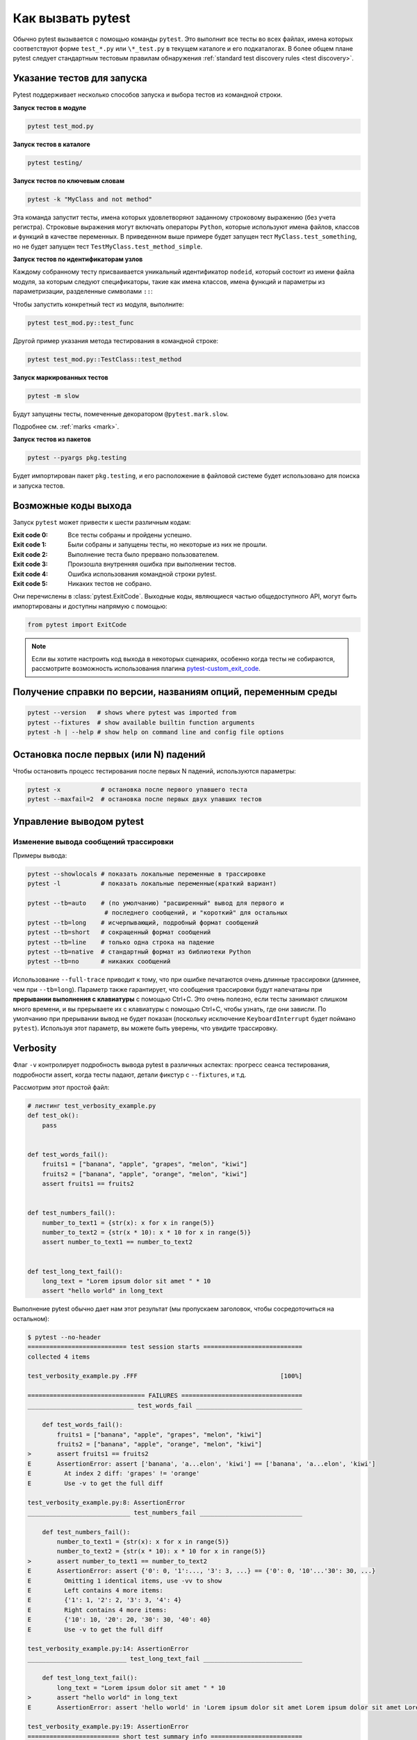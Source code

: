 
.. _usage:

Как вызвать pytest
==========================================

..  seealso:: :ref:`Complete pytest command-line flag reference <command-line-flags>`

Обычно pytest вызывается с помощью команды ``pytest``. Это выполнит все тесты во всех файлах, имена
которых соответствуют форме ``test_*.py`` или ``\*_test.py`` в текущем каталоге и его подкаталогах.
В более общем плане pytest следует стандартным тестовым правилам обнаружения :ref:`standard test discovery rules <test discovery>`.

..  seealso:: :ref:`invoke-other`


.. _select-tests:

Указание тестов для запуска
------------------------------

Pytest поддерживает несколько способов запуска и выбора тестов из командной строки.

**Запуск тестов в модуле**

.. code-block:: bash

    pytest test_mod.py

**Запуск тестов в каталоге**

.. code-block:: bash

    pytest testing/

**Запуск тестов по ключевым словам**

.. code-block:: bash

    pytest -k "MyClass and not method"

Эта команда запустит тесты, имена которых удовлетворяют заданному строковому выражению (без учета
регистра). Строковые выражения могут включать операторы ``Python``, которые используют имена файлов,
классов и функций в качестве переменных. В приведенном выше примере будет запущен тест
``MyClass.test_something``, но не  будет запущен тест ``TestMyClass.test_method_simple``.

.. _nodeids:

**Запуск тестов по идентификаторам узлов**

Каждому собранному тесту присваивается уникальный идентификатор ``nodeid``,
который состоит из имени файла модуля, за которым следуют спецификаторы,
такие как имена классов, имена функций и параметры из параметризации, разделенные символами ``::``:

Чтобы запустить конкретный тест из модуля, выполните:

.. code-block:: bash

    pytest test_mod.py::test_func


Другой пример указания метода тестирования в командной строке:

.. code-block:: bash

    pytest test_mod.py::TestClass::test_method

**Запуск маркированных тестов**

.. code-block:: bash

    pytest -m slow

Будут запущены тесты, помеченные декоратором ``@pytest.mark.slow``.

Подробнее см. :ref:`marks <mark>`.

**Запуск тестов из пакетов**

.. code-block:: bash

    pytest --pyargs pkg.testing

Будет импортирован пакет ``pkg.testing``, и его расположение в файловой системе
будет использовано для поиска и запуска тестов.


Возможные коды выхода
--------------------------------------------------------------

Запуск ``pytest`` может привести к шести различным кодам:

:Exit code 0: Все тесты собраны и пройдены успешно.
:Exit code 1: Были собраны и запущены тесты, но некоторые из них не прошли.
:Exit code 2: Выполнение теста было прервано пользователем.
:Exit code 3: Произошла внутренняя ошибка при выполнении тестов.
:Exit code 4: Ошибка использования командной строки pytest.
:Exit code 5: Никаких тестов не собрано.

Они перечислены в :class:`pytest.ExitCode`. Выходные коды, являющиеся частью общедоступного API, могут быть
импортированы и доступны напрямую с помощью:

.. code-block:: python

    from pytest import ExitCode

.. note::

    Если вы хотите настроить код выхода в некоторых сценариях, особенно когда тесты не собираются, рассмотрите возможность использования плагина
    `pytest-custom_exit_code <https://github.com/yashtodi94/pytest-custom_exit_code>`__.


Получение справки по версии, названиям опций, переменным среды
-----------------------------------------------------------------

.. code-block:: bash

    pytest --version   # shows where pytest was imported from
    pytest --fixtures  # show available builtin function arguments
    pytest -h | --help # show help on command line and config file options



.. _maxfail:

Остановка после первых (или N) падений
---------------------------------------------------

Чтобы остановить процесс тестирования после первых N падений, используются параметры:

.. code-block:: bash

    pytest -x           # остановка после первого упавшего теста
    pytest --maxfail=2  # остановка после первых двух упавших тестов


Управление выводом pytest
--------------------------

Изменение вывода сообщений трассировки
~~~~~~~~~~~~~~~~~~~~~~~~~~~~~~~~~~~~~~~~~~~~~~~

Примеры вывода:

.. code-block:: bash

    pytest --showlocals # показать локальные переменные в трассировке
    pytest -l           # показать локальные переменные(краткий вариант)

    pytest --tb=auto    # (по умолчанию) "расширенный" вывод для первого и
                         # последнего сообщений, и "короткий" для остальных
    pytest --tb=long    # исчерпывающий, подробный формат сообщений
    pytest --tb=short   # сокращенный формат сообщений
    pytest --tb=line    # только одна строка на падение
    pytest --tb=native  # стандартный формат из библиотеки Python
    pytest --tb=no      # никаких сообщений

Использование ``--full-trace`` приводит к тому, что при ошибке печатаются очень длинные
трассировки (длиннее, чем при ``--tb=long``). Параметр также гарантирует, что сообщения
трассировки будут напечатаны при **прерывании выполнения c клавиатуры** с помощью Ctrl+C.
Это очень полезно, если тесты занимают слишком много времени, и вы прерываете их
с клавиатуры с помощью Ctrl+C, чтобы узнать, где они зависли. По умолчанию при прерывании
вывод не будет показан (поскольку исключение ``KeyboardInterrupt`` будет поймано ``pytest``).
Используя этот параметр, вы можете быть уверены, что увидите трассировку.


Verbosity
---------

Флаг ``-v`` контролирует подробность вывода pytest в различных аспектах: прогресс сеанса тестирования,
подробности assert, когда тесты падают, детали фикстур с ``--fixtures``, и т.д.

.. regendoc:wipe

Рассмотрим этот простой файл:

.. code-block:: python

    # листинг test_verbosity_example.py
    def test_ok():
        pass


    def test_words_fail():
        fruits1 = ["banana", "apple", "grapes", "melon", "kiwi"]
        fruits2 = ["banana", "apple", "orange", "melon", "kiwi"]
        assert fruits1 == fruits2


    def test_numbers_fail():
        number_to_text1 = {str(x): x for x in range(5)}
        number_to_text2 = {str(x * 10): x * 10 for x in range(5)}
        assert number_to_text1 == number_to_text2


    def test_long_text_fail():
        long_text = "Lorem ipsum dolor sit amet " * 10
        assert "hello world" in long_text

Выполнение pytest обычно дает нам этот результат (мы пропускаем заголовок, чтобы сосредоточиться на остальном):

.. code-block:: pytest

    $ pytest --no-header
    =========================== test session starts ===========================
    collected 4 items

    test_verbosity_example.py .FFF                                       [100%]

    ================================ FAILURES =================================
    _____________________________ test_words_fail _____________________________

        def test_words_fail():
            fruits1 = ["banana", "apple", "grapes", "melon", "kiwi"]
            fruits2 = ["banana", "apple", "orange", "melon", "kiwi"]
    >       assert fruits1 == fruits2
    E       AssertionError: assert ['banana', 'a...elon', 'kiwi'] == ['banana', 'a...elon', 'kiwi']
    E         At index 2 diff: 'grapes' != 'orange'
    E         Use -v to get the full diff

    test_verbosity_example.py:8: AssertionError
    ____________________________ test_numbers_fail ____________________________

        def test_numbers_fail():
            number_to_text1 = {str(x): x for x in range(5)}
            number_to_text2 = {str(x * 10): x * 10 for x in range(5)}
    >       assert number_to_text1 == number_to_text2
    E       AssertionError: assert {'0': 0, '1':..., '3': 3, ...} == {'0': 0, '10'...'30': 30, ...}
    E         Omitting 1 identical items, use -vv to show
    E         Left contains 4 more items:
    E         {'1': 1, '2': 2, '3': 3, '4': 4}
    E         Right contains 4 more items:
    E         {'10': 10, '20': 20, '30': 30, '40': 40}
    E         Use -v to get the full diff

    test_verbosity_example.py:14: AssertionError
    ___________________________ test_long_text_fail ___________________________

        def test_long_text_fail():
            long_text = "Lorem ipsum dolor sit amet " * 10
    >       assert "hello world" in long_text
    E       AssertionError: assert 'hello world' in 'Lorem ipsum dolor sit amet Lorem ipsum dolor sit amet Lorem ipsum dolor sit amet Lorem ipsum dolor sit amet Lorem ips... sit amet Lorem ipsum dolor sit amet Lorem ipsum dolor sit amet Lorem ipsum dolor sit amet Lorem ipsum dolor sit amet '

    test_verbosity_example.py:19: AssertionError
    ========================= short test summary info =========================
    FAILED test_verbosity_example.py::test_words_fail - AssertionError: asser...
    FAILED test_verbosity_example.py::test_numbers_fail - AssertionError: ass...
    FAILED test_verbosity_example.py::test_long_text_fail - AssertionError: a...
    ======================= 3 failed, 1 passed in 0.08s =======================

Заметьте:

* Каждый тест внутри файла отображается одним символом в выводе: ``.`` для прохождения, ``F`` для падения.
* ``test_words_fail`` упал, и нам показывают краткую сводку, указывающую, что индекс 2 в двух списках различается.
* ``test_numbers_fail`` упал, и нам показана сводка различий между левыми и правыми элементами словаря. Идентичные позиции пропущены.
* ``test_long_text_fail`` упал, а правая часть оператора ``in`` обрезается с помощью``...``
  потому что он длиннее внутреннего порога (в настоящее время 240 символов).

Теперь мы можем увеличить вывод pytest:

.. code-block:: pytest

    $ pytest --no-header -v
    =========================== test session starts ===========================
    collecting ... collected 4 items

    test_verbosity_example.py::test_ok PASSED                            [ 25%]
    test_verbosity_example.py::test_words_fail FAILED                    [ 50%]
    test_verbosity_example.py::test_numbers_fail FAILED                  [ 75%]
    test_verbosity_example.py::test_long_text_fail FAILED                [100%]

    ================================ FAILURES =================================
    _____________________________ test_words_fail _____________________________

        def test_words_fail():
            fruits1 = ["banana", "apple", "grapes", "melon", "kiwi"]
            fruits2 = ["banana", "apple", "orange", "melon", "kiwi"]
    >       assert fruits1 == fruits2
    E       AssertionError: assert ['banana', 'a...elon', 'kiwi'] == ['banana', 'a...elon', 'kiwi']
    E         At index 2 diff: 'grapes' != 'orange'
    E         Full diff:
    E         - ['banana', 'apple', 'orange', 'melon', 'kiwi']
    E         ?                      ^  ^^
    E         + ['banana', 'apple', 'grapes', 'melon', 'kiwi']
    E         ?                      ^  ^ +

    test_verbosity_example.py:8: AssertionError
    ____________________________ test_numbers_fail ____________________________

        def test_numbers_fail():
            number_to_text1 = {str(x): x for x in range(5)}
            number_to_text2 = {str(x * 10): x * 10 for x in range(5)}
    >       assert number_to_text1 == number_to_text2
    E       AssertionError: assert {'0': 0, '1':..., '3': 3, ...} == {'0': 0, '10'...'30': 30, ...}
    E         Omitting 1 identical items, use -vv to show
    E         Left contains 4 more items:
    E         {'1': 1, '2': 2, '3': 3, '4': 4}
    E         Right contains 4 more items:
    E         {'10': 10, '20': 20, '30': 30, '40': 40}
    E         Full diff:
    E         - {'0': 0, '10': 10, '20': 20, '30': 30, '40': 40}...
    E
    E         ...Full output truncated (3 lines hidden), use '-vv' to show

    test_verbosity_example.py:14: AssertionError
    ___________________________ test_long_text_fail ___________________________

        def test_long_text_fail():
            long_text = "Lorem ipsum dolor sit amet " * 10
    >       assert "hello world" in long_text
    E       AssertionError: assert 'hello world' in 'Lorem ipsum dolor sit amet Lorem ipsum dolor sit amet Lorem ipsum dolor sit amet Lorem ipsum dolor sit amet Lorem ipsum dolor sit amet Lorem ipsum dolor sit amet Lorem ipsum dolor sit amet Lorem ipsum dolor sit amet Lorem ipsum dolor sit amet Lorem ipsum dolor sit amet '

    test_verbosity_example.py:19: AssertionError
    ========================= short test summary info =========================
    FAILED test_verbosity_example.py::test_words_fail - AssertionError: asser...
    FAILED test_verbosity_example.py::test_numbers_fail - AssertionError: ass...
    FAILED test_verbosity_example.py::test_long_text_fail - AssertionError: a...
    ======================= 3 failed, 1 passed in 0.07s =======================

Обратите внимание, что:

* Каждый тест внутри файла получает свою собственную строку на выходе.
* ``test_words_fail`` теперь показывает два списка ошибок полностью, в дополнение к тому, какой индекс отличается.
* ``test_numbers_fail`` теперь показывает текстовое различие двух словарей, усеченное.
* ``test_long_text_fail`` больше не усекает правую часть оператора ``in``, потому что внутренний
  порог усечения теперь больше (2400 символов в настоящее время).

Теперь, если мы еще больше увеличим многословность:

.. code-block:: pytest

    $ pytest --no-header -vv
    =========================== test session starts ===========================
    collecting ... collected 4 items

    test_verbosity_example.py::test_ok PASSED                            [ 25%]
    test_verbosity_example.py::test_words_fail FAILED                    [ 50%]
    test_verbosity_example.py::test_numbers_fail FAILED                  [ 75%]
    test_verbosity_example.py::test_long_text_fail FAILED                [100%]

    ================================ FAILURES =================================
    _____________________________ test_words_fail _____________________________

        def test_words_fail():
            fruits1 = ["banana", "apple", "grapes", "melon", "kiwi"]
            fruits2 = ["banana", "apple", "orange", "melon", "kiwi"]
    >       assert fruits1 == fruits2
    E       AssertionError: assert ['banana', 'apple', 'grapes', 'melon', 'kiwi'] == ['banana', 'apple', 'orange', 'melon', 'kiwi']
    E         At index 2 diff: 'grapes' != 'orange'
    E         Full diff:
    E         - ['banana', 'apple', 'orange', 'melon', 'kiwi']
    E         ?                      ^  ^^
    E         + ['banana', 'apple', 'grapes', 'melon', 'kiwi']
    E         ?                      ^  ^ +

    test_verbosity_example.py:8: AssertionError
    ____________________________ test_numbers_fail ____________________________

        def test_numbers_fail():
            number_to_text1 = {str(x): x for x in range(5)}
            number_to_text2 = {str(x * 10): x * 10 for x in range(5)}
    >       assert number_to_text1 == number_to_text2
    E       AssertionError: assert {'0': 0, '1': 1, '2': 2, '3': 3, '4': 4} == {'0': 0, '10': 10, '20': 20, '30': 30, '40': 40}
    E         Common items:
    E         {'0': 0}
    E         Left contains 4 more items:
    E         {'1': 1, '2': 2, '3': 3, '4': 4}
    E         Right contains 4 more items:
    E         {'10': 10, '20': 20, '30': 30, '40': 40}
    E         Full diff:
    E         - {'0': 0, '10': 10, '20': 20, '30': 30, '40': 40}
    E         ?            -    -    -    -    -    -    -    -
    E         + {'0': 0, '1': 1, '2': 2, '3': 3, '4': 4}

    test_verbosity_example.py:14: AssertionError
    ___________________________ test_long_text_fail ___________________________

        def test_long_text_fail():
            long_text = "Lorem ipsum dolor sit amet " * 10
    >       assert "hello world" in long_text
    E       AssertionError: assert 'hello world' in 'Lorem ipsum dolor sit amet Lorem ipsum dolor sit amet Lorem ipsum dolor sit amet Lorem ipsum dolor sit amet Lorem ipsum dolor sit amet Lorem ipsum dolor sit amet Lorem ipsum dolor sit amet Lorem ipsum dolor sit amet Lorem ipsum dolor sit amet Lorem ipsum dolor sit amet '

    test_verbosity_example.py:19: AssertionError
    ========================= short test summary info =========================
    FAILED test_verbosity_example.py::test_words_fail - AssertionError: asser...
    FAILED test_verbosity_example.py::test_numbers_fail - AssertionError: ass...
    FAILED test_verbosity_example.py::test_long_text_fail - AssertionError: a...
    ======================= 3 failed, 1 passed in 0.07s =======================

Обратите внимание, что:

* Каждый тест внутри файла получает свою собственную строку на выходе.
* ``test_words_fail`` дает тот же результат, что и раньше, в этом случае.
* ``test_numbers_fail`` теперь показывает полную текстовую разницу двух словарей.
* ``test_long_text_fail`` также не обрезается с правой стороны, как раньше, но теперь pytest вообще
не обрезает какой-либо текст, независимо от его размера.

Это были примеры того, как многословность влияет на нормальный вывод тестового сеанса, но многословность также
используется в других ситуациях, например, вам показаны даже фикстуры, которые начинаются с ``_`` если вы используете ``pytest --fixtures -v``.

Использование более высоких уровней детализации (``-vvv``, ``-vvvv``, ...) поддерживается, но на данный момент не
имеет никакого эффекта в самом pytest, однако некоторые плагины могут использовать более высокий уровень детализации.

.. _`pytest.detailed_failed_tests_usage`:

Детализация сводного отчета
~~~~~~~~~~~~~~~~~~~~~~~~~~~~~~~~~~~~~~~~~~~~~~~~

Флаг ``-r`` можно использовать для отображения "краткой сводной информации по тестированию"
в конце тестового сеанса, что упрощает получение четкой картины всех сбоев, пропусков, xfails и т. д.

По умолчанию для списка сбоев и ошибок используется добавочная комбинация ``fE``.

.. regendoc:wipe

Пример:

.. code-block:: python

    # листинг test_example.py
    import pytest


    @pytest.fixture
    def error_fixture():
        assert 0


    def test_ok():
        print("ok")


    def test_fail():
        assert 0


    def test_error(error_fixture):
        pass


    def test_skip():
        pytest.skip("skipping this test")


    def test_xfail():
        pytest.xfail("xfailing this test")


    @pytest.mark.xfail(reason="always xfail")
    def test_xpass():
        pass


.. code-block:: pytest

    $ pytest -ra
    =========================== test session starts ============================
    platform linux -- Python 3.x.y, pytest-6.x.y, py-1.x.y, pluggy-0.x.y
    cachedir: $PYTHON_PREFIX/.pytest_cache
    rootdir: $REGENDOC_TMPDIR
    collected 6 items

    test_example.py .FEsxX                                               [100%]

    ================================== ERRORS ==================================
    _______________________ ERROR at setup of test_error _______________________

        @pytest.fixture
        def error_fixture():
    >       assert 0
    E       assert 0

    test_example.py:6: AssertionError
    ================================= FAILURES =================================
    ________________________________ test_fail _________________________________

        def test_fail():
    >       assert 0
    E       assert 0

    test_example.py:14: AssertionError
    ========================= short test summary info ==========================
    SKIPPED [1] test_example.py:22: skipping this test
    XFAIL test_example.py::test_xfail
      reason: xfailing this test
    XPASS test_example.py::test_xpass always xfail
    ERROR test_example.py::test_error - assert 0
    FAILED test_example.py::test_fail - assert 0
    == 1 failed, 1 passed, 1 skipped, 1 xfailed, 1 xpassed, 1 error in 0.12s ===

Параметр ``-r`` принимает ряд символов после себя. Использованный выше символ ``а`` означает
“все, кроме успешных".

Вот полный список доступных символов, которые могут быть использованы:

 - ``f`` - упавшие
 - ``E`` - ошибки
 - ``s`` - пропущенные
 - ``x`` - тесты XFAIL
 - ``X`` - тесты XPASS
 - ``p`` - успешные
 - ``P`` - успешные с выводом

Есть и специальные символы для пропуска отдельных групп:

 - ``a`` - выводить все, кроме ``pP``
 - ``A`` - выводить все
 - ``N`` - ничего не выводить (может быть полезным, поскольку по умолчанию используется комбинация ``fE``).

Можно использовать более одного символа. Например, для того, чтобы увидеть только
упавшие и пропущенные тесты, можно выполнить:

.. code-block:: pytest

    $ pytest -rfs
    =========================== test session starts ============================
    platform linux -- Python 3.x.y, pytest-6.x.y, py-1.x.y, pluggy-0.x.y
    cachedir: $PYTHON_PREFIX/.pytest_cache
    rootdir: $REGENDOC_TMPDIR
    collected 6 items

    test_example.py .FEsxX                                               [100%]

    ================================== ERRORS ==================================
    _______________________ ERROR at setup of test_error _______________________

        @pytest.fixture
        def error_fixture():
    >       assert 0
    E       assert 0

    test_example.py:6: AssertionError
    ================================= FAILURES =================================
    ________________________________ test_fail _________________________________

        def test_fail():
    >       assert 0
    E       assert 0

    test_example.py:14: AssertionError
    ========================= short test summary info ==========================
    FAILED test_example.py::test_fail - assert 0
    SKIPPED [1] test_example.py:22: skipping this test
    == 1 failed, 1 passed, 1 skipped, 1 xfailed, 1 xpassed, 1 error in 0.12s ===

Использование «p» перечисляет пройденные тесты, в то время как ``p`` добавляет дополнительный раздел «PASSES» с
теми тестами, которые прошли, но перехватили вывод:

.. code-block:: pytest

    $ pytest -rpP
    =========================== test session starts ============================
    platform linux -- Python 3.x.y, pytest-6.x.y, py-1.x.y, pluggy-0.x.y
    cachedir: $PYTHON_PREFIX/.pytest_cache
    rootdir: $REGENDOC_TMPDIR
    collected 6 items

    test_example.py .FEsxX                                               [100%]

    ================================== ERRORS ==================================
    _______________________ ERROR at setup of test_error _______________________

        @pytest.fixture
        def error_fixture():
    >       assert 0
    E       assert 0

    test_example.py:6: AssertionError
    ================================= FAILURES =================================
    ________________________________ test_fail _________________________________

        def test_fail():
    >       assert 0
    E       assert 0

    test_example.py:14: AssertionError
    ================================== PASSES ==================================
    _________________________________ test_ok __________________________________
    --------------------------- Captured stdout call ---------------------------
    ok
    ========================= short test summary info ==========================
    PASSED test_example.py::test_ok
    == 1 failed, 1 passed, 1 skipped, 1 xfailed, 1 xpassed, 1 error in 0.12s ===


Создание файлов формата resultlog
~~~~~~~~~~~~~~~~~~~~~~~~~~~~~~~~~~~~~

Чтобы создать машиночитаемые файлы результатов в виде простого текста, вы можете выполнить:

.. code-block:: bash

    pytest --resultlog=path

и посмотрите на контент в локации ``path``. Такие файлы используются, например, на веб-странице `PyPy-test`_, чтобы
показать результаты тестирования нескольких ревизий.

.. warning::

    Этот параметр используется редко и планируется удалить в pytest 6.0.

    Если вы используете эту опцию, рассмотрите возможность использования нового `pytest-reportlog <https://github.com/pytest-dev/pytest-reportlog>`__ plugin instead.

    См. `the deprecation docs <https://docs.pytest.org/en/stable/deprecations.html#result-log-result-log>`__
    для большей информации.


.. _`PyPy-test`: http://buildbot.pypy.org/summary


Отправка отчетов на сервис pastebin
~~~~~~~~~~~~~~~~~~~~~~~~~~~~~~~~~~~~~~~~~~~~~~~~

**Создание ссылки для каждого упавшего теста**:

.. code-block:: bash

    pytest --pastebin=failed

Эта команда отправит информацию о прохождении теста на удаленный сервис регистрации и сгенерирует ссылку для
каждого падения. Тесты можно отбирать как обычно, или, например, добавить ``-x``, если вы хотите отправить данные
по конкретному упавшему тесту.

**Создание ссылки для лога тестовой сессии**:

.. code-block:: bash

    pytest --pastebin=all

В настоящее время реализована регистрация только в сервисе http://bpaste.net.

.. versionchanged:: 5.2

Если по каким-то причинам не удалось создать ссылку, вместо падения всего тестового набора
генерируется предупреждение.


.. _pdb-option:

Использование PDB_ (отладчика Python) с pytest
----------------------------------------------------------

Запуск отладчика PDB_ (Python Debugger) при падении тестов
~~~~~~~~~~~~~~~~~~~~~~~~~~~~~~~~~~~~~~~~~~~~~~~~~~~~~~~~~~~

.. _PDB: http://docs.python.org/library/pdb.html

``python`` содержит встроенный отладчик PDB_ (Python Debugger). ``pytest`` позволяет
запустить отладчик с помощью параметра командной строки:

.. code-block:: bash

    pytest --pdb

Использование параметра позволяет запускать отладчик при каждом падении теста
(или прерывании его с клавиатуры). Часто хочется сделать это для первого же упавшего теста,
чтобы понять причину его падения:

.. code-block:: bash

    pytest -x --pdb   # вызывает отладчик при первом падении и завершает тестовую сессию
    pytest --pdb --maxfail=3  # вызывает отладчик для первых трех падений

Обратите внимание, что при любом падении информация об исключении сохраняется в
``sys.last_value``, ``sys.last_type`` и ``sys.last_traceback``. При интерактивном использовании
это позволяет перейти к отладке после падения с помощью любого инструмента отладки.
Можно также вручную получить доступ к информации об исключениях, например::

    >>> import sys
    >>> sys.last_traceback.tb_lineno
    42
    >>> sys.last_value
    AssertionError('assert result == "ok"',)


.. _trace-option:

Переход на PDB_ в начале теста
~~~~~~~~~~~~~~~~~~~~~~~~~~~~~~~~~~~~~~~~~~~~~~~~~~~~~~~~~~~

``pytest`` позволяет сразу запустить отладчик PDB_ в начале каждого теста с помощью параметра командной строки:

.. code-block:: bash

    pytest --trace

В этом случае отладчик будет вызываться при запуске каждого теста.

.. _breakpoints:

Установка точек останова
~~~~~~~~~~~~~~~~~~~~~~~~~~~~~~~~~~

.. versionadded: 2.4.0

Чтобы установить точку останова, вызовите в коде ``import pdb;pdb.set_trace()``, и
``pytest`` автоматически отключит перехват вывода для этого теста, при этом:

* на перехват вывода в других тестах это не повлияет;
* весь перехваченный ранее вывод будет обработан как есть;
* перехват вывода возобновится после завершения отладочной сессии (с помощью команды ``continue``).


.. _`breakpoint-builtin`:

Использование встроенной функции breakpoint
~~~~~~~~~~~~~~~~~~~~~~~~~~~~~~~~~~~~~~~~~~~~~~~~~~~~~

``Python 3.7`` содержит встроенную функцию ``breakpoint()``.
``pytest`` поддерживает использование ``breakpoint()`` следующим образом:

 - если вызывается ``breakpoint()``, и при этом переменная ``PYTHONBREAKPOINT`` установлена в
   значение по умолчанию, ``pytest`` использует расширяемый отладчик PDB_ вместо
   системного;
 - когда тестирование будет завершено, система снова будет использовать отладчик ``Pdb`` по умолчанию;
 - если ``pytest`` вызывается с опцией ``--pdb`` то расширяемый отладчик PDB_ используется
   как для функции ``breakpoint()``, так и для упавших тестов/необработанных исключений;
 - для определения пользовательского класса отладчика можно использовать ``--pdbcls``.


.. _durations:

Профилирование продолжительности выполнения теста
-------------------------------------------------------

.. versionchanged:: 6.0

Чтобы получить список из 10 самых медленных тестов длительностью более 1,0 с:

.. code-block:: bash

    pytest --durations=10 --durations-min=1.0

По умолчанию pytest не будет показывать слишком малую продолжительность теста (<0,005 с), если в командной строке не передан параметр ``-vv``.


.. _faulthandler:

Модуль ``faulthandler``
-----------------------

.. versionadded:: 5.0

Стандартный модуль `faulthandler <https://docs.python.org/3/library/faulthandler.html>`__
можно использовать для сброса трассировок ``Python`` при ошибке или по истечении времени ожидания.

При запуске ``pytest`` модуль автоматически подключается, если только в командной строке
не используется опция ``-p no:faulthandler``.

Также :confval:`faulthandler_timeout=X<faulthandler_timeout>` параметр конфигурации может использоваться
для сброса трассировки всех потоков, если для завершения теста требуется больше, чем ``X`` секунд
(недоступно в Windows).

.. note::

    Эта функциональность была интегрирована из внешнего плагина
    `pytest-faulthandler <https://github.com/pytest-dev/pytest-faulthandler>`__ , с двумя небольшими изменениями:

    * чтобы ее отключить, используйте ``-p no:faulthandler`` вместо ``--no-faulthandler``: первый может
      быть использован с любым плагином, так что это экономит один вариант.

    * опция командной строки ``--faulthandler-timeout`` стала вариантом конфигурации
      :confval:`faulthandler_timeout`. Ее по-прежнему можно настроить из команндной строки,
      используя ``-o faulthandler_timeout=X``.


.. _unraisable:

Предупреждение о необрабатываемых исключениях и необработанных исключениях потоков
--------------------------------------------------------------------------------------

.. versionadded:: 6.2

.. note::

    Эти функции работают только на Python>=3.8.

Необработанные исключения - это исключения, которые возникают в ситуации, когда они не могут
быть переданы вызывающему. Чаще всего возникает исключение, возникающее в реализации :meth:`__del__ <object.__del__>`.

Необработанные исключения потока - это исключения, которые возникают в :class:`~threading.Thread`,
но не обрабатываются, вызывая несанкционированное завершение потока.

Оба типа исключений обычно считаются ошибками, но могут остаться незамеченными, потому что они не
вызывают сбой самой программы. Pytest обнаруживает эти условия и выдает предупреждение, которое
отображается в сводке тестового запуска.

Плагины автоматически включаются для запуска pytest, если только
``-p no:unraisableexception`` (для неприемлемых исключений) и
``-p no:threadexception`` (для исключений потоков) параметры указаны в командной строке.

Предупреждения можно отключить выборочно с помощью меток :ref:`pytest.mark.filterwarnings ref`.
Категории предупреждений: :class:`pytest.PytestUnraisableExceptionWarning` и
:class:`pytest.PytestUnhandledThreadExceptionWarning`.


Создание файлов формата JUnitXML
----------------------------------------------------

Чтобы создать результирующие файлы в формате, понятном  Jenkins_
или другому серверу непрерывной интеграции, используйте вызов:

.. code-block:: bash

    pytest --junitxml=path

для создания xml-файл по указанному пути ``path``.



Чтобы задать имя корневого xml-элемента для набора тестов, можно настроить параметр
``junit_suite_name`` в конфигурационном файле:

.. code-block:: ini

    [pytest]
    junit_suite_name = my_suite

.. versionadded:: 4.0

Спецификация JUnit XML, по-видимому, указывает, что атрибут ``"time"`` должен сообщать
об общем времени выполнения теста, включая выполнение setup- и teardown- методов
(`1 <http://windyroad.com.au/dl/Open%20Source/JUnit.xsd>`_, `2
<https://www.ibm.com/support/knowledgecenter/en/SSQ2R2_14.1.0/com.ibm.rsar.analysis.codereview.cobol.doc/topics/cac_useresults_junit.html>`_).
Это поведение ``pytest`` по умолчанию. Чтобы вместо этого сообщать только о длительности вызовов,
настройте параметр ``junit_duration_report`` следующим образом:

.. code-block:: ini

    [pytest]
    junit_duration_report = call

.. _record_property example:

record_property
~~~~~~~~~~~~~~~~~

Чтобы записать дополнительную информацию для теста, используйте фикстуру ``record_property``:

.. code-block:: python

    def test_function(record_property):
        record_property("example_key", 1)
        assert True

Такая запись добавит дополнительное свойство ``example_key="1"`` к сгенерированному тегу ``testcase``:

.. code-block:: xml

    <testcase classname="test_function" file="test_function.py" line="0" name="test_function" time="0.0009">
      <properties>
        <property name="example_key" value="1" />
      </properties>
    </testcase>

Эту функциональность также можно использовать совместно с пользовательскими маркерами:

.. code-block:: python

    # листинг conftest.py


    def pytest_collection_modifyitems(session, config, items):
        for item in items:
            for marker in item.iter_markers(name="test_id"):
                test_id = marker.args[0]
                item.user_properties.append(("test_id", test_id))

И в тесте:

.. code-block:: python

    # листинг test_function.py
    import pytest


    @pytest.mark.test_id(1501)
    def test_function():
        assert True

В результате получится:

.. code-block:: xml

    <testcase classname="test_function" file="test_function.py" line="0" name="test_function" time="0.0009">
      <properties>
        <property name="test_id" value="1501" />
      </properties>
    </testcase>

.. warning::

    Please note that using this feature will break schema verifications for the latest JUnitXML schema.
    This might be a problem when used with some CI servers.


record_xml_attribute
~~~~~~~~~~~~~~~~~~~~~~~

Чтобы добавить дополнительный атрибут в элемент ``testcase``, можно использовать
фикстуру ``record_xml_attribute``. Ее также можно использовать для переопределения
существующих значений:

.. code-block:: python

    def test_function(record_xml_attribute):
        record_xml_attribute("assertions", "REQ-1234")
        record_xml_attribute("classname", "custom_classname")
        print("hello world")
        assert True

В отличие от ``record_property``, дочерний элемент в данном случае не добавляется.
Вместо этого в элемент ``testcase`` будет добавлен атрибут ``assertions="REQ-1234"``,
а значение атрибута ``classname`` по умолчанию будет заменено на ``"classname=custom_classname"``:

.. code-block:: xml

    <testcase classname="custom_classname" file="test_function.py" line="0" name="test_function" time="0.003" assertions="REQ-1234">
        <system-out>
            hello world
        </system-out>
    </testcase>

.. warning::

    ``record_xml_attribute`` пока используется в режиме эксперимента, и в будущем может быть
    заменен чем-то более мощным и/или общим. Однако сама функциональность как таковая будет сохранена.

    Использование ``record_xml_attribute`` поверх ``record_xml_property``  может помочь при использовании инструментов ci для
    анализа xml-отчета. Однако некоторые парсеры довольно строго относятся к разрешенным элементам и
    атрибутам. Многие инструменты используют схему xsd (как в примере ниже) для проверки входящего xml.
    Убедитесь, что вы используете имена атрибутов, разрешенные вашим парсером.

    Ниже представлена схема, которую использует ``Jenkins`` для валидации xml-отчетов:

    .. code-block:: xml

        <xs:element name="testcase">
            <xs:complexType>
                <xs:sequence>
                    <xs:element ref="skipped" minOccurs="0" maxOccurs="1"/>
                    <xs:element ref="error" minOccurs="0" maxOccurs="unbounded"/>
                    <xs:element ref="failure" minOccurs="0" maxOccurs="unbounded"/>
                    <xs:element ref="system-out" minOccurs="0" maxOccurs="unbounded"/>
                    <xs:element ref="system-err" minOccurs="0" maxOccurs="unbounded"/>
                </xs:sequence>
                <xs:attribute name="name" type="xs:string" use="required"/>
                <xs:attribute name="assertions" type="xs:string" use="optional"/>
                <xs:attribute name="time" type="xs:string" use="optional"/>
                <xs:attribute name="classname" type="xs:string" use="optional"/>
                <xs:attribute name="status" type="xs:string" use="optional"/>
            </xs:complexType>
        </xs:element>

.. warning::

    Обратите внимание, что использование этой функции нарушит проверку схемы для последней схемы
    JUnitXML. Это может быть проблемой при использовании с некоторыми серверами CI.

.. _record_testsuite_property example:

record_testsuite_property
^^^^^^^^^^^^^^^^^^^^^^^^^

.. versionadded:: 4.5

Если вы хотите добавить узел свойств на уровне набора тестов, который может содержать свойства,
относящиеся ко всем тестам, вы можете использовать фикстуру с привязкой к сеансу
``record_testsuite_property``:

Фикстура ``record_testsuite_property`` с привязкой к сеансу может использоваться для добавления свойств,
относящихся ко всем тестам.

.. code-block:: python

    import pytest


    @pytest.fixture(scope="session", autouse=True)
    def log_global_env_facts(record_testsuite_property):
        record_testsuite_property("ARCH", "PPC")
        record_testsuite_property("STORAGE_TYPE", "CEPH")


    class TestMe:
        def test_foo(self):
            assert True

Этой фикстуре передаются имя (``name``) и значение (``value``) тэга ``<property>``, который
добавляется на уровне тестового набора для генерируемого xml-файла:

.. code-block:: xml

    <testsuite errors="0" failures="0" name="pytest" skipped="0" tests="1" time="0.006">
      <properties>
        <property name="ARCH" value="PPC"/>
        <property name="STORAGE_TYPE" value="CEPH"/>
      </properties>
      <testcase classname="test_me.TestMe" file="test_me.py" line="16" name="test_foo" time="0.000243663787842"/>
    </testsuite>

``name`` должно быть строкой, а  ``value`` будет преобразовано в строку и корректно экранировано.

В отличие от случаев использования `record_property`_ и `record_xml_attribute`_
созданный xml-файл будет совместим с последним стандартом ``xunit``.


Управление загрузкой плагинов
-------------------------------

Плагины ранней загрузки
~~~~~~~~~~~~~~~~~~~~~~~~~~~~

В командной строке можно явно подгрузить какой-либо внутренний или внешний плагин, используя опцию ``-p``::

    pytest -p mypluginmodule

Опция принимает параметр ``name``, который может быть:

* Полным именем модуля, записанным через точку, например ``myproject.plugins``. Имя должно быть импортируемым.
* "Входным" именем плагина, которое передается в ``setuptools`` при регистрации плагина. К примеру, чтобы подгрузить
  `pytest-cov <https://pypi.org/project/pytest-cov/>`__ , нужно использовать::

    pytest -p pytest_cov


Отключение плагинов
~~~~~~~~~~~~~~~~~~~~~~~~~

Чтобы отключить загрузку определенных плагинов во время вызова, используйте опцию ``-p`` с префиксом ``no:``.

Пример: чтобы отключить загрузку плагина ``doctest``, который отвечает за выполнение
тестов из строк "docstring", вызовите  ``pytest`` следующим образом:

.. code-block:: bash

    pytest -p no:doctest


.. _invoke-other:

Другие способы вызова pytest
-----------------------------------------------------

.. _invoke-python:

Вызов pytest через ``python -m pytest``
~~~~~~~~~~~~~~~~~~~~~~~~~~~~~~~~~~~~~~~~~~~~

Вы можете вызвать тестирование через интерпретатор Python из командной строки:

.. code-block:: text

    python -m pytest [...]

Это почти эквивалентно прямому вызову сценария командной строки ``pytest [...]``, за исключением того,
что вызов через ``python`` также добавит текущий каталог в ``sys.path``.


.. _`pytest.main-usage`:

Вызов ``pytest`` из кода Python
~~~~~~~~~~~~~~~~~~~~~~~~~~~~~~~~~~~~~~~~~~~~

``pytest`` можно вызвать прямо в коде Python:

.. code-block:: python

    pytest.main()

Такой способ эквивалентен вызову "pytest" из командной строки.
В этом случае вместо исключения ``SystemExit`` возвращается статус завершения.
Можно также передавать параметры и опции:

.. code-block:: python

    pytest.main(["-x", "mytestdir"])

Вы можете указать дополнительные плагины в ``pytest.main``:

.. code-block:: python

    # листинг myinvoke.py
    import pytest


    class MyPlugin:
        def pytest_sessionfinish(self):
            print("*** test run reporting finishing")


    pytest.main(["-qq"], plugins=[MyPlugin()])

Запуск покажет, что ``MyPlugin`` был добавлен, и его хук был вызван:

.. code-block:: pytest

    $ python myinvoke.py
    .FEsxX.                                                              [100%]*** test run reporting finishing

    ================================== ERRORS ==================================
    _______________________ ERROR at setup of test_error _______________________

        @pytest.fixture
        def error_fixture():
    >       assert 0
    E       assert 0

    test_example.py:6: AssertionError
    ================================= FAILURES =================================
    ________________________________ test_fail _________________________________

        def test_fail():
    >       assert 0
    E       assert 0

    test_example.py:14: AssertionError
    ========================= short test summary info ==========================
    FAILED test_example.py::test_fail - assert 0
    ERROR test_example.py::test_error - assert 0

.. note::

    Вызов ``pytest.main()`` приводит к тому, что импортируются не только тесты,
    но и все модули, которые они используют. Из-за механизма кэширования импорта
    ``Python`` последующие вызовы ``pytest.main()`` из того же процесса не будут учитывать
    изменения в файлах, внесенные между вызовами. Поэтому не рекомендуется многократное
    использование ``pytest.main()`` в одном и том же процессе (например, при перезапуске тестов).

.. _jenkins: http://jenkins-ci.org/
